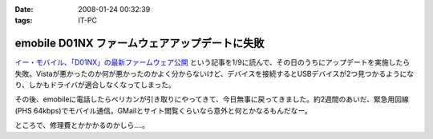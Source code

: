 :date: 2008-01-24 00:32:39
:tags: IT-PC

=========================================================
emobile D01NX ファームウェアアップデートに失敗
=========================================================

`イー・モバイル、「D01NX」の最新ファームウェア公開`_ という記事を1/9に読んで、その日のうちにアップデートを実施したら失敗。Vistaが悪かったのか何が悪かったのかよく分からないけど、デバイスを接続するとUSBデバイスが2つ見つかるようになり、しかもドライバが適合しなくなってしまった。

その後、emobileに電話したらペリカンが引き取りにやってきて、今日無事に戻ってきました。約2週間のあいだ、緊急用回線(PHS 64kbps)でモバイル通信。GMailとサイト閲覧くらいなら意外と何とかなるもんだなー。

ところで、修理費とかかかるのかしら‥‥。

.. _`イー・モバイル、「D01NX」の最新ファームウェア公開`: http://k-tai.impress.co.jp/cda/article/news_toppage/37920.html?ref=rss


.. :extend type: text/html
.. :extend:



.. :comments:
.. :comment id: 2008-01-24.5602649040
.. :title: Re:emobile D01NX ファームウェアアップデートに失敗
.. :author: にわけん
.. :date: 2008-01-24 09:12:41
.. :email: 
.. :url: 
.. :body:
.. 私は無事アップデート出来ました（onVistaBusiness)。が、気付いたのが昨日なので、同一モジュールかどうかは不明。
.. しかし、安定したかは微妙。前は端末がハングしていた状態は無くなったが、こっそりと回線が切れる頻度が上がった様な。
.. 余裕があったら7.2Mカード端末にリプレースしたい所。
.. 
.. :comments:
.. :comment id: 2008-01-24.1711320865
.. :title: Re:emobile D01NX ファームウェアアップデートに失敗
.. :author: しみずかわ
.. :date: 2008-01-24 23:32:51
.. :email: 
.. :url: 
.. :body:
.. 前のノートPC(XP)で使ってたときは、サスペンド時に接続してるとOSリセットしてくれたけど、今のPC(Vista)では安定している気がする。
.. 7.2Mにはできない。emobileローン中なので‥‥。というか速度十分だし。
.. 
.. :comments:
.. :comment id: 2008-02-10.7707676100
.. :title: Re:吉村メモ
.. :author: しみずかわ
.. :date: 2008-02-10 11:32:51
.. :email: 
.. :url: 
.. :body:
.. そのトラックバック元のURLはどうなのよ？
.. 
.. :trackbacks:
.. :trackback id: 2008-02-07.2142578609
.. :title: 吉村メモ
.. :blog name: PukiWiki Plus! (PukiWiki/TrackBack 0.3)
.. :url: https://58.157.52.199:443/localwiki/index.php?%B5%C8%C2%BC%A5%E1%A5%E2
.. :date: 2008-02-07 17:33:35
.. :body:
.. イーモバ（D01NX）、やヴぁい件 (08.02.04)   最近イーモバがよく切れます。。。 ユーティリティは接続を表示してるが、実際は接続できてない。。。 同様の症状が巷でもあるらすぃ（R6+D01NXなんて、一緒の構成じゃまいか！！） http://d.hatena.ne.jp/delmo/20071023/119...
.. 
